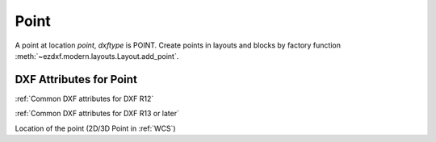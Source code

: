 Point
=====

.. class:: Point(GraphicEntity)

A point at location *point*, *dxftype* is POINT.
Create points in layouts and blocks by factory function :meth:`~ezdxf.modern.layouts.Layout.add_point`.

DXF Attributes for Point
------------------------

:ref:`Common DXF attributes for DXF R12`

:ref:`Common DXF attributes for DXF R13 or later`

.. attribute:: Point.dxf.location

Location of the point (2D/3D Point in :ref:`WCS`)
